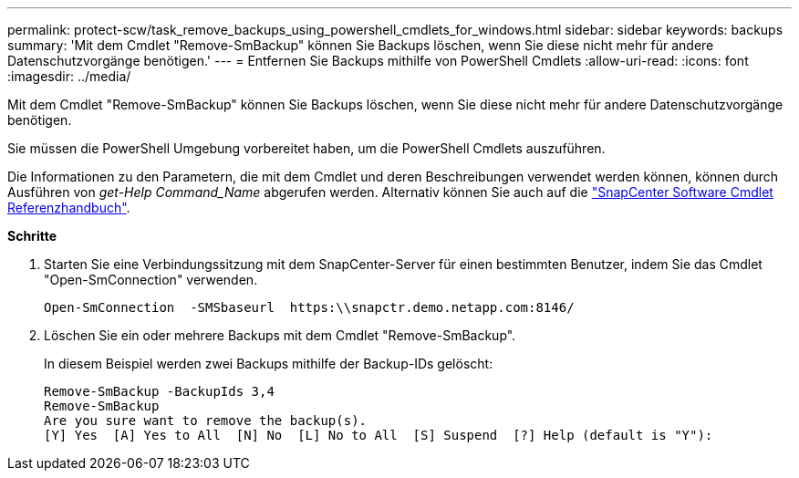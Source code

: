 ---
permalink: protect-scw/task_remove_backups_using_powershell_cmdlets_for_windows.html 
sidebar: sidebar 
keywords: backups 
summary: 'Mit dem Cmdlet "Remove-SmBackup" können Sie Backups löschen, wenn Sie diese nicht mehr für andere Datenschutzvorgänge benötigen.' 
---
= Entfernen Sie Backups mithilfe von PowerShell Cmdlets
:allow-uri-read: 
:icons: font
:imagesdir: ../media/


[role="lead"]
Mit dem Cmdlet "Remove-SmBackup" können Sie Backups löschen, wenn Sie diese nicht mehr für andere Datenschutzvorgänge benötigen.

Sie müssen die PowerShell Umgebung vorbereitet haben, um die PowerShell Cmdlets auszuführen.

Die Informationen zu den Parametern, die mit dem Cmdlet und deren Beschreibungen verwendet werden können, können durch Ausführen von _get-Help Command_Name_ abgerufen werden. Alternativ können Sie auch auf die https://docs.netapp.com/us-en/snapcenter-cmdlets-47/index.html["SnapCenter Software Cmdlet Referenzhandbuch"^].

*Schritte*

. Starten Sie eine Verbindungssitzung mit dem SnapCenter-Server für einen bestimmten Benutzer, indem Sie das Cmdlet "Open-SmConnection" verwenden.
+
[listing]
----
Open-SmConnection  -SMSbaseurl  https:\\snapctr.demo.netapp.com:8146/
----
. Löschen Sie ein oder mehrere Backups mit dem Cmdlet "Remove-SmBackup".
+
In diesem Beispiel werden zwei Backups mithilfe der Backup-IDs gelöscht:

+
[listing]
----
Remove-SmBackup -BackupIds 3,4
Remove-SmBackup
Are you sure want to remove the backup(s).
[Y] Yes  [A] Yes to All  [N] No  [L] No to All  [S] Suspend  [?] Help (default is "Y"):
----

